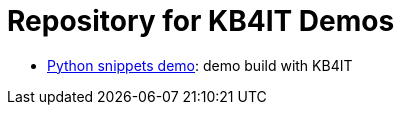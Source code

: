 = Repository for KB4IT Demos

* https://t00m.github.io/kb4it-adocs/python/[Python snippets demo]: demo build with KB4IT
